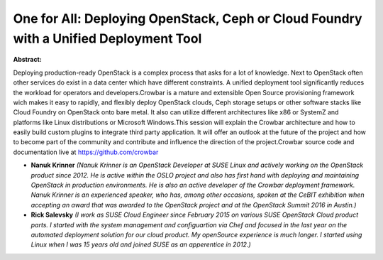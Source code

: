 One for All: Deploying OpenStack, Ceph or Cloud Foundry with a Unified Deployment Tool
~~~~~~~~~~~~~~~~~~~~~~~~~~~~~~~~~~~~~~~~~~~~~~~~~~~~~~~~~~~~~~~~~~~~~~~~~~~~~~~~~~~~~~

**Abstract:**

Deploying production-ready OpenStack is a complex process that asks for a lot of knowledge. Next to OpenStack often other services do exist in a data center which have different constraints. A unified deployment tool significantly reduces the workload for operators and developers.Crowbar is a mature and extensible Open Source provisioning framework wich makes it easy to rapidly, and flexibly deploy OpenStack clouds, Ceph storage setups or other software stacks like Cloud Foundry on OpenStack onto bare metal. It also can utilize different architectures like x86 or SystemZ and platforms like Linux distributions or Microsoft Windows.This session will explain the Crowbar architecture and how to easily build custom plugins to integrate third party application. It will offer an outlook at the future of the project and how to become part of the community and contribute and influence the direction of the project.Crowbar source code and documentation live at https://github.com/crowbar


* **Nanuk Krinner** *(Nanuk Krinner is an OpenStack Developer at SUSE Linux and actively working on the OpenStack product since 2012. He is active within the OSLO project and also has first hand with deploying and maintaining OpenStack in production environments. He is also an active developer of the Crowbar deployment framework. Nanuk Krinner is an experienced speaker, who has, among other occasions, spoken at the CeBIT exhibition when accepting an award that was awarded to the OpenStack project and at the OpenStack Summit 2016 in Austin.)*

* **Rick Salevsky** *(I work as SUSE Cloud Engineer since February 2015 on various SUSE OpenStack Cloud product parts. I started with the system management and configuartion via Chef and focused in the last year on the automated deployment solution for our cloud product. My openSource experience is much longer. I started using Linux when I was 15 years old and joined SUSE as an apperentice in 2012.)*
